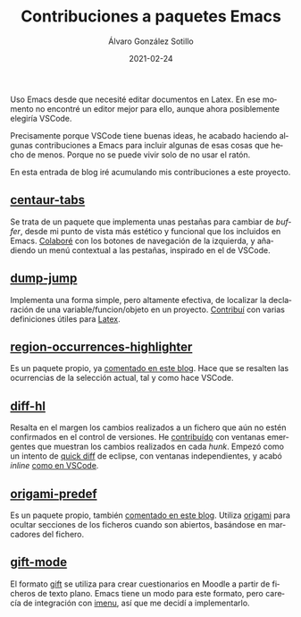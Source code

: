 #+title: Contribuciones a paquetes Emacs

#+AUTHOR:      Álvaro González Sotillo
#+EMAIL:       alvarogonzalezsotillo@gmail.com
#+DATE:        2021-02-24
#+URI:         /blog/contribuciones-emacs

#+TAGS: programación, elisp, emacs
#+DESCRIPTION: Mis contribuciones a paquetes Emacs


#+PROPERTY: header-arg :eval query
#+LANGUAGE: es
#+OPTIONS:     H:7 num:nil toc:nil \n:nil ::t |:t ^:nil -:nil f:t *:t <:t
#+latex_class_options: [a4paper]
#+latex_header: \usepackage[margin=2cm]{geometry}
#+latex_header: \usepackage{amsmath}
#+latex_header: \usepackage{xcolor}
#+latex_header: \usepackage[spanish]{babel}
#+latex_header: \usepackage{caption}
#+latex_header: \usepackage{listings}
#+latex_header_extra: \lstset{frame=single,columns=fixed,basicstyle=\scriptsize\ttfamily,breaklines=true,postbreak=\raisebox{0ex}[0ex][0ex]{\ensuremath{\color{red}\hookrightarrow\space}},keywordstyle=\color{blue}\ttfamily,stringstyle=\color{red}\ttfamily,commentstyle=\color{green}\ttfamily}
#+latex_header_extra: \lstset{emph={function,let,len,import,translate,module,rotate,module,hull,sphere},emphstyle=\color{blue}\ttfamily}
#+latex_header_extra: \hypersetup{colorlinks,citecolor=black,filecolor=black,linkcolor=black,urlcolor=blue}
#+latex_header_extra: \renewcommand{\lstlistingname}{Listado}
#+latex_header_extra: \captionsetup{font={scriptsize}}

Uso Emacs desde que necesité editar documentos en Latex. En ese momento no encontré un editor mejor para ello, aunque ahora posiblemente elegiría VSCode.

Precisamente porque VSCode tiene buenas ideas, he acabado haciendo algunas contribuciones a Emacs para incluir algunas de esas cosas que hecho de menos. Porque no se puede vivir solo de no usar el ratón.

En esta entrada de blog iré acumulando mis contribuciones a este proyecto.


** [[https://github.com/ema2159/centaur-tabs][centaur-tabs]]
   Se trata de un paquete que implementa unas pestañas para cambiar de /buffer/, desde mi punto de vista más estético y funcional que los incluidos en Emacs. [[https://github.com/ema2159/centaur-tabs/commits?author=alvarogonzalezsotillo][Colaboré]] con los botones de navegación de la izquierda, y añadiendo un menú contextual a las pestañas, inspirado en el de VSCode.
   [[file:centaur-tabs.png]]

** [[https://github.com/jacktasia/dumb-jump][dump-jump]]
   Implementa una forma simple, pero altamente efectiva, de localizar la declaración de una variable/funcion/objeto en un proyecto. [[https://github.com/jacktasia/dumb-jump/commits?author=alvarogonzalezsotillo][Contribuí]] con varias definiciones útiles para [[https://www.latex-project.org/][Latex]].

** [[https://github.com/alvarogonzalezsotillo/region-occurrences-highlighter][region-occurrences-highlighter]]
   Es un paquete propio, ya [[../../../blog/resaltar-ocurrencias-seleccion-emacs/][comentado en este blog]]. Hace que se resalten las ocurrencias de la selección actual, tal y como hace VSCode.

   [[../../../assets/blog/resaltar-ocurrencias-seleccion-emacs/screencast-emacs.gif]]

** [[https://github.com/dgutov/diff-hl][diff-hl]]
   Resalta en el margen los cambios realizados a un fichero que aún no estén confirmados en el control de versiones. He [[https://github.com/dgutov/diff-hl/commits?author=alvarogonzalezsotillo][contribuído]] con ventanas emergentes que muestran los cambios realizados en cada /hunk/. Empezó como un intento de [[http://archive.eclipse.org/eclipse/downloads/drops/R-3.0-200406251208/eclipse-news-part2-R3.html][quick diff]] de eclipse, con ventanas independientes, y acabó /inline/ [[https://code.visualstudio.com/api/extension-guides/scm-provider#quick-diff][como en VSCode]].

   [[file:inlinepopup.gif]]
** [[https://github.com/alvarogonzalezsotillo/origami-predef][origami-predef]]
   Es un paquete propio, también [[../../../blog/folding-inicial-en-emacs/][comentado en este blog]]. Utiliza [[https://github.com/gregsexton/origami.el][origami]] para ocultar secciones de los ficheros cuando son abiertos, basándose en marcadores del fichero.
   
** [[https://github.com/csrhodes/gift-mode][gift-mode]]
   El formato [[https://docs.moodle.org/310/en/GIFT_format][gift]] se utiliza para crear cuestionarios en Moodle a partir de ficheros de texto plano. Emacs tiene un modo para este formato, pero carecía de integración con [[https://github.com/bmag/imenu-list][imenu]], así que me decidí a implementarlo. 
